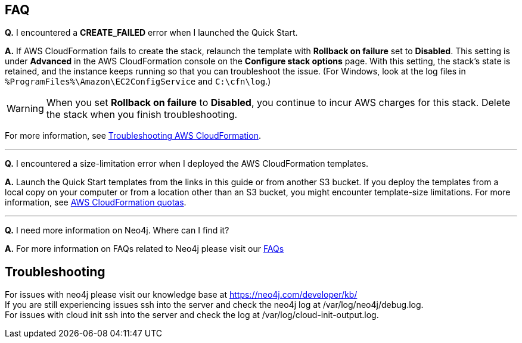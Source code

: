 // Add any tips or answers to anticipated questions.

== FAQ

*Q.* I encountered a *CREATE_FAILED* error when I launched the Quick Start.

*A.* If AWS CloudFormation fails to create the stack, relaunch the template with *Rollback on failure* set to *Disabled*. This setting is under *Advanced* in the AWS CloudFormation console on the *Configure stack options* page. With this setting, the stack’s state is retained, and the instance keeps running so that you can troubleshoot the issue. (For Windows, look at the log files in `%ProgramFiles%\Amazon\EC2ConfigService` and `C:\cfn\log`.)
// Customize this answer if needed. For example, if you’re deploying on Linux instances, either provide the location for log files on Linux or omit the final sentence. If the Quick Start has no EC2 instances, revise accordingly (something like "and the assets keep running").

WARNING: When you set *Rollback on failure* to *Disabled*, you continue to incur AWS charges for this stack. Delete the stack when you finish troubleshooting.

For more information, see https://docs.aws.amazon.com/AWSCloudFormation/latest/UserGuide/troubleshooting.html[Troubleshooting AWS CloudFormation^].

//Use these three apostrophes above each new question to create a dividing line. This helps people skim for the questions relevant to them, especially as the number and length of Qs & As increases.
'''
*Q.* I encountered a size-limitation error when I deployed the AWS CloudFormation templates.

*A.* Launch the Quick Start templates from the links in this guide or from another S3 bucket. If you deploy the templates from a local copy on your computer or from a location other than an S3 bucket, you might encounter template-size limitations. For more information, see http://docs.aws.amazon.com/AWSCloudFormation/latest/UserGuide/cloudformation-limits.html[AWS CloudFormation quotas^].

'''
*Q.* I need more information on Neo4j.  Where can I find it?

*A.* For more information on FAQs related to Neo4j please visit our https://neo4j.com/cloud/aura/faq/[FAQs, window=_blank"]

== Troubleshooting

For issues with neo4j please visit our knowledge base at https://neo4j.com/developer/kb/ +
If you are still experiencing issues ssh into the server and check the neo4j log at /var/log/neo4j/debug.log. +
For issues with cloud init ssh into the server and check the log at /var/log/cloud-init-output.log.